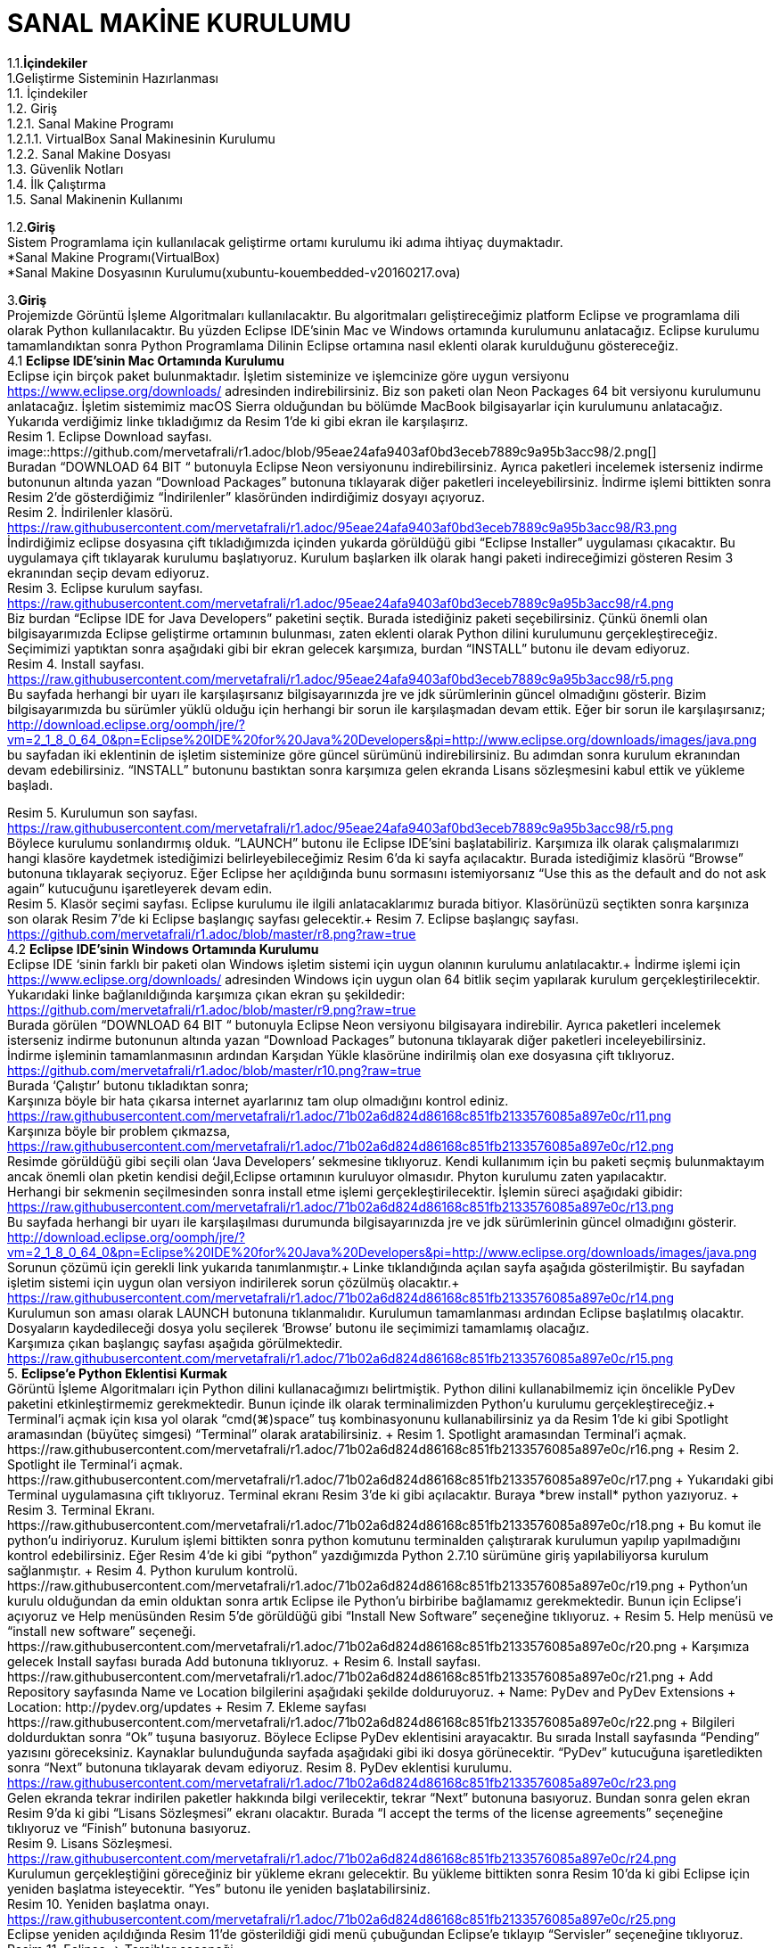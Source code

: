 
=  *SANAL MAKİNE KURULUMU* +

1.1.*İçindekiler* +
    1.Geliştirme Sisteminin Hazırlanması +
       1.1. İçindekiler +
       1.2. Giriş +
            1.2.1. Sanal Makine Programı +
               1.2.1.1. VirtualBox Sanal Makinesinin Kurulumu +
            1.2.2. Sanal Makine Dosyası +
       1.3. Güvenlik Notları +
       1.4. İlk Çalıştırma +
       1.5. Sanal Makinenin Kullanımı +

1.2.*Giriş* +
Sistem Programlama için kullanılacak geliştirme ortamı kurulumu iki adıma ihtiyaç duymaktadır. + 
   *Sanal Makine Programı(VirtualBox) +
   *Sanal Makine Dosyasının Kurulumu(xubuntu-kouembedded-v20160217.ova) +


3.*Giriş* +
Projemizde Görüntü İşleme Algoritmaları kullanılacaktır. 
Bu algoritmaları geliştireceğimiz platform Eclipse ve programlama dili olarak Python kullanılacaktır. 
Bu yüzden Eclipse IDE’sinin Mac ve Windows ortamında kurulumunu anlatacağız. 
Eclipse kurulumu tamamlandıktan sonra Python Programlama Dilinin Eclipse ortamına nasıl eklenti olarak kurulduğunu göstereceğiz. +
4.1 *Eclipse IDE’sinin Mac Ortamında Kurulumu* +
Eclipse için birçok paket bulunmaktadır. İşletim sisteminize ve işlemcinize göre uygun versiyonu https://www.eclipse.org/downloads/ 
adresinden indirebilirsiniz. Biz son paketi olan Neon Packages 64 bit versiyonu kurulumunu anlatacağız. 
İşletim sistemimiz macOS Sierra olduğundan bu bölümde MacBook bilgisayarlar için kurulumunu anlatacağız. +
Yukarıda verdiğimiz linke tıkladığımız da Resim 1’de ki gibi ekran ile karşılaşırız. +
Resim 1. Eclipse Download sayfası. +
image::https://github.com/mervetafrali/r1.adoc/blob/95eae24afa9403af0bd3eceb7889c9a95b3acc98/2.png[] + 
Buradan “DOWNLOAD 64 BIT “ butonuyla Eclipse Neon versiyonunu indirebilirsiniz. 
Ayrıca paketleri incelemek isterseniz indirme butonunun altında yazan “Download Packages” butonuna tıklayarak diğer paketleri 
inceleyebilirsiniz. İndirme işlemi bittikten sonra Resim 2’de gösterdiğimiz “İndirilenler” klasöründen indirdiğimiz dosyayı açıyoruz. +
Resim 2. İndirilenler klasörü. https://raw.githubusercontent.com/mervetafrali/r1.adoc/95eae24afa9403af0bd3eceb7889c9a95b3acc98/R3.png +
İndirdiğimiz eclipse dosyasına çift tıkladığımızda içinden yukarda görüldüğü gibi “Eclipse Installer” uygulaması çıkacaktır. 
Bu uygulamaya çift tıklayarak kurulumu başlatıyoruz. 
Kurulum başlarken ilk olarak hangi paketi indireceğimizi gösteren Resim 3 ekranından seçip devam ediyoruz. +
Resim 3. Eclipse kurulum sayfası. https://raw.githubusercontent.com/mervetafrali/r1.adoc/95eae24afa9403af0bd3eceb7889c9a95b3acc98/r4.png +
Biz burdan “Eclipse IDE for Java Developers” paketini seçtik. Burada istediğiniz paketi seçebilirsiniz. 
Çünkü önemli olan bilgisayarımızda Eclipse geliştirme ortamının bulunması, zaten eklenti olarak Python dilini kurulumunu 
gerçekleştireceğiz. Seçimimizi yaptıktan sonra aşağıdaki gibi bir ekran gelecek karşımıza, burdan “INSTALL” butonu ile devam ediyoruz. +
Resim 4. Install sayfası. https://raw.githubusercontent.com/mervetafrali/r1.adoc/95eae24afa9403af0bd3eceb7889c9a95b3acc98/r5.png +
Bu sayfada herhangi bir uyarı ile karşılaşırsanız bilgisayarınızda jre ve jdk sürümlerinin güncel olmadığını gösterir.
Bizim bilgisayarımızda bu sürümler yüklü olduğu için herhangi bir sorun ile karşılaşmadan devam ettik. 
Eğer bir sorun ile karşılaşırsanız; http://download.eclipse.org/oomph/jre/?vm=2_1_8_0_64_0&pn=Eclipse%20IDE%20for%20Java%20Developers&pi=http://www.eclipse.org/downloads/images/java.png 
bu sayfadan iki eklentinin de işletim sisteminize göre güncel sürümünü indirebilirsiniz. Bu adımdan sonra kurulum ekranından devam edebilirsiniz.
“INSTALL” butonunu bastıktan sonra karşımıza gelen ekranda Lisans sözleşmesini kabul ettik ve yükleme başladı.


Resim 5. Kurulumun son sayfası. https://raw.githubusercontent.com/mervetafrali/r1.adoc/95eae24afa9403af0bd3eceb7889c9a95b3acc98/r5.png +
Böylece kurulumu sonlandırmış olduk. “LAUNCH” butonu ile Eclipse IDE’sini başlatabiliriz. Karşımıza ilk olarak çalışmalarımızı
hangi klasöre kaydetmek istediğimizi belirleyebileceğimiz Resim 6’da ki sayfa açılacaktır. Burada istediğimiz klasörü
“Browse” butonuna tıklayarak seçiyoruz. Eğer Eclipse her açıldığında bunu sormasını istemiyorsanız “Use this as the 
default and do not ask again” kutucuğunu işaretleyerek devam edin. +
Resim 5. Klasör seçimi sayfası. 
Eclipse kurulumu ile ilgili anlatacaklarımız burada bitiyor. Klasörünüzü seçtikten sonra karşınıza son olarak 
Resim 7’de ki Eclipse başlangıç sayfası gelecektir.+
Resim 7. Eclipse başlangıç sayfası. https://github.com/mervetafrali/r1.adoc/blob/master/r8.png?raw=true +
4.2 *Eclipse IDE’sinin Windows Ortamında Kurulumu* +
Eclipse IDE ‘sinin farklı bir paketi olan Windows işletim sistemi için uygun olanının kurulumu anlatılacaktır.+
 İndirme işlemi için https://www.eclipse.org/downloads/ adresinden Windows için uygun olan 64 bitlik seçim yapılarak kurulum 
gerçekleştirilecektir. +
Yukarıdaki linke bağlanıldığında karşımıza çıkan ekran şu şekildedir: +
https://github.com/mervetafrali/r1.adoc/blob/master/r9.png?raw=true +
Burada görülen  “DOWNLOAD 64 BIT “ butonuyla Eclipse Neon versiyonu bilgisayara indirebilir. 
Ayrıca paketleri incelemek isterseniz indirme butonunun altında yazan “Download Packages” butonuna tıklayarak diğer paketleri
inceleyebilirsiniz. +
İndirme işleminin tamamlanmasının ardından  Karşıdan Yükle klasörüne indirilmiş olan exe dosyasına çift tıklıyoruz. +
https://github.com/mervetafrali/r1.adoc/blob/master/r10.png?raw=true +
Burada ‘Çalıştır’ butonu tıkladıktan sonra; +
Karşınıza böyle bir hata çıkarsa internet ayarlarınız tam olup olmadığını kontrol ediniz. +
https://raw.githubusercontent.com/mervetafrali/r1.adoc/71b02a6d824d86168c851fb2133576085a897e0c/r11.png +
Karşınıza böyle bir problem çıkmazsa, +
https://raw.githubusercontent.com/mervetafrali/r1.adoc/71b02a6d824d86168c851fb2133576085a897e0c/r12.png +
Resimde görüldüğü gibi seçili olan ‘Java Developers’ sekmesine tıklıyoruz. Kendi kullanımım için bu paketi seçmiş bulunmaktayım 
ancak önemli olan pketin kendisi değil,Eclipse ortamının kuruluyor olmasıdır. Phyton kurulumu zaten yapılacaktır. +
Herhangi bir sekmenin seçilmesinden sonra install etme işlemi gerçekleştirilecektir. İşlemin süreci aşağıdaki gibidir: +
https://raw.githubusercontent.com/mervetafrali/r1.adoc/71b02a6d824d86168c851fb2133576085a897e0c/r13.png +
Bu sayfada herhangi bir uyarı ile karşılaşılması durumunda bilgisayarınızda jre ve jdk sürümlerinin güncel olmadığını gösterir. +
http://download.eclipse.org/oomph/jre/?vm=2_1_8_0_64_0&pn=Eclipse%20IDE%20for%20Java%20Developers&pi=http://www.eclipse.org/downloads/images/java.png
Sorunun çözümü için gerekli link yukarıda tanımlanmıştır.+
Linke tıklandığında açılan sayfa aşağıda gösterilmiştir. Bu sayfadan işletim sistemi için uygun 
olan versiyon indirilerek sorun çözülmüş olacaktır.+
https://raw.githubusercontent.com/mervetafrali/r1.adoc/71b02a6d824d86168c851fb2133576085a897e0c/r14.png +
Kurulumun son aması olarak LAUNCH butonuna tıklanmalıdır. Kurulumun tamamlanması ardından Eclipse başlatılmış olacaktır.
Dosyaların kaydedileceği dosya yolu seçilerek ‘Browse’ butonu  ile seçimimizi tamamlamış olacağız. +
Karşımıza çıkan başlangıç sayfası aşağıda görülmektedir. +
https://raw.githubusercontent.com/mervetafrali/r1.adoc/71b02a6d824d86168c851fb2133576085a897e0c/r15.png +
5. *Eclipse’e Python Eklentisi Kurmak* +
Görüntü İşleme Algoritmaları için Python dilini kullanacağımızı belirtmiştik. Python dilini kullanabilmemiz için öncelikle PyDev 
paketini etkinleştirmemiz gerekmektedir. Bunun içinde ilk olarak terminalimizden Python’u kurulumu gerçekleştireceğiz.+
Terminal’i açmak için kısa yol olarak “cmd(⌘)+space” tuş kombinasyonunu kullanabilirsiniz ya da Resim 1’de ki gibi Spotlight 
aramasından (büyüteç simgesi) “Terminal” olarak aratabilirsiniz. +
Resim 1. Spotlight aramasından Terminal’i açmak. https://raw.githubusercontent.com/mervetafrali/r1.adoc/71b02a6d824d86168c851fb2133576085a897e0c/r16.png +
Resim 2. Spotlight ile Terminal’i açmak. https://raw.githubusercontent.com/mervetafrali/r1.adoc/71b02a6d824d86168c851fb2133576085a897e0c/r17.png +
Yukarıdaki gibi Terminal uygulamasına çift tıklıyoruz. Terminal ekranı Resim 3’de ki gibi açılacaktır. Buraya *brew install* python yazıyoruz. +
Resim 3. Terminal Ekranı. https://raw.githubusercontent.com/mervetafrali/r1.adoc/71b02a6d824d86168c851fb2133576085a897e0c/r18.png +
Bu komut ile python’u indiriyoruz. Kurulum işlemi bittikten sonra python komutunu terminalden çalıştırarak kurulumun yapılıp 
yapılmadığını kontrol edebilirsiniz. Eğer Resim 4’de ki gibi “python” yazdığımızda Python 2.7.10 sürümüne giriş yapılabiliyorsa 
kurulum sağlanmıştır. +
Resim 4. Python kurulum kontrolü. https://raw.githubusercontent.com/mervetafrali/r1.adoc/71b02a6d824d86168c851fb2133576085a897e0c/r19.png +
Python’un kurulu olduğundan da emin olduktan sonra artık Eclipse ile Python’u birbiribe bağlamamız gerekmektedir. 
Bunun için Eclipse’i açıyoruz ve Help menüsünden Resim 5’de görüldüğü gibi “Install New Software” seçeneğine tıklıyoruz. +
Resim 5. Help menüsü ve “install new software” seçeneği. https://raw.githubusercontent.com/mervetafrali/r1.adoc/71b02a6d824d86168c851fb2133576085a897e0c/r20.png +
Karşımıza gelecek Install sayfası burada Add butonuna tıklıyoruz. +
Resim 6. Install sayfası. https://raw.githubusercontent.com/mervetafrali/r1.adoc/71b02a6d824d86168c851fb2133576085a897e0c/r21.png +
Add Repository sayfasında Name ve Location bilgilerini aşağıdaki şekilde dolduruyoruz.  +
Name: PyDev and PyDev Extensions + 
Location: http://pydev.org/updates +
Resim 7. Ekleme sayfası https://raw.githubusercontent.com/mervetafrali/r1.adoc/71b02a6d824d86168c851fb2133576085a897e0c/r22.png +
Bilgileri doldurduktan sonra “Ok” tuşuna basıyoruz. Böylece Eclipse PyDev eklentisini arayacaktır. Bu sırada Install sayfasında “Pending” yazısını göreceksiniz. Kaynaklar bulunduğunda sayfada aşağıdaki gibi iki dosya görünecektir. 
“PyDev” kutucuğuna işaretledikten sonra “Next” butonuna tıklayarak devam ediyoruz.+
Resim 8. PyDev eklentisi kurulumu. https://raw.githubusercontent.com/mervetafrali/r1.adoc/71b02a6d824d86168c851fb2133576085a897e0c/r23.png +
Gelen ekranda tekrar indirilen paketler hakkında bilgi verilecektir, tekrar “Next” butonuna basıyoruz. Bundan sonra gelen ekran 
Resim 9’da ki gibi “Lisans Sözleşmesi” ekranı olacaktır. Burada “I accept the terms of the license agreements” 
seçeneğine tıklıyoruz ve “Finish” butonuna basıyoruz. +
Resim 9. Lisans Sözleşmesi. https://raw.githubusercontent.com/mervetafrali/r1.adoc/71b02a6d824d86168c851fb2133576085a897e0c/r24.png +
Kurulumun gerçekleştiğini göreceğiniz bir yükleme ekranı gelecektir. Bu yükleme bittikten sonra Resim 10’da ki gibi 
Eclipse için yeniden başlatma isteyecektir. “Yes” butonu ile yeniden başlatabilirsiniz. +
Resim 10. Yeniden başlatma onayı. https://raw.githubusercontent.com/mervetafrali/r1.adoc/71b02a6d824d86168c851fb2133576085a897e0c/r25.png +
Eclipse yeniden açıldığında Resim 11’de gösterildiği gidi menü çubuğundan Eclipse’e tıklayıp “Servisler” seçeneğine tıklıyoruz. +
Resim 11. Eclipse -> Tercihler seçeneği. https://raw.githubusercontent.com/mervetafrali/r1.adoc/71b02a6d824d86168c851fb2133576085a897e0c/r26.png +
Tercihler sayfasında Resim 12’de belirtildiği gibi *PyDev -> Interpreters -> Python Interpreter* seçeneğine tıklıyoruz. Burada Python paketlerini 
bulmak için lokasyon belirtmemiz gerekiyor. Eğer Python paketlerinizin hangi dizin altında olduğunu bilmiyorsanız açık olan sayfada sağ 
tarafta göreceğiniz “Quick-Auto Config” butonuna tıklayarak lokasyon bilgilerinin otomatik olarak doldurulmasını sağlayabilirsiniz. 
Resim 13’de “Quick-Auto Config” butonuna tıklandıktan sonra ki hali gösterilmektedir.
Resim 12. Tercihler sayfası.			      Resim 13. Otomatik olarak doldurulmuş hali. 
https://raw.githubusercontent.com/mervetafrali/r1.adoc/71b02a6d824d86168c851fb2133576085a897e0c/r27.png +
Son olarak “Ok” butonu ile Tercihler sayfasından da çıkıyoruz. Böylece PyDev kurulumunu da bitirmiş olduk. PyDev de yeni 
bir proje oluşturmak için Eclipse’i açıyoruz. File -> New -> Other seçeneğine tıklıyoruz. +
Resim 14. Yeni proje açmak. https://raw.githubusercontent.com/mervetafrali/r1.adoc/71b02a6d824d86168c851fb2133576085a897e0c/r28.png +
Aşağıda gördüğümüz ekranda PyDev -> PyDev Project seçeneğine tıklıyoruz ve “Next” butonuyla ilerliyoruz.+
Resim 15. PyDev Project seçimi. https://raw.githubusercontent.com/mervetafrali/r1.adoc/71b02a6d824d86168c851fb2133576085a897e0c/r29.png +
Açılan sayfada projeminizin ismini yazıyoruz. Ayrıca alt kısımda “Creatr ‘src’ folder and add it to the PYTHONPATH” kutucuğunu 
işaretleyip “Finish” butonuna tıklıyoruz.+
Resim 16. Proje bilgilerini girme. https://raw.githubusercontent.com/mervetafrali/r1.adoc/71b02a6d824d86168c851fb2133576085a897e0c/r30.png +
Projemizi oluşturduk fakat göremiyorsanız Eclipse Welcome ekranını kapatırsanız, Eclipse IDE sayfasının sol tarafında 
“PyDev Package Explorer “ sekmesini göreceksiniz. Burada bizim “deneme” adıyla oluşturduğumuz projenin altında bulunan “src” 
öğesine sağ tıklayarak New -> PyDev Module seçeneğine tıklıyoruz. +
Resim 17. PyDev New Module seçeneği. https://raw.githubusercontent.com/mervetafrali/r1.adoc/71b02a6d824d86168c851fb2133576085a897e0c/r31.png +
Buradan “Name” kısmını doldurarak “Finish” butonuna basıyoruz. +
Resim 18. https://raw.githubusercontent.com/mervetafrali/r1.adoc/71b02a6d824d86168c851fb2133576085a897e0c/r32.png +
Python projemizi de bu şekilde açmış olduk. Artık Python dilinde kodlama yapabilir ve uygulamalarımızı geliştirebiliriz.+
https://raw.githubusercontent.com/mervetafrali/r1.adoc/71b02a6d824d86168c851fb2133576085a897e0c/r33.png +
Tüm işlemleri yaptıktan sonra programda syntax hatası veriyor ise yada program çalışmıyorsa, bilgisayarınızda sadece python sürümünün  
2.7’si olup olmadığını kontrol ediniz. +
Eğer bilgisayarınızda Python’a ait başka sürümler varsa denetim masasından kaldırıp sadece 2.7 sürümü olduğundan emin olunuz. +
6.*Referanslar* +
  1)http://www.serkanturkel.net/2014/03/java-sistem-ayarlar-jdk-ve-eclipse.html +
  2)http://www.kodlamamerkezi.com/java/java-jdk-ve-eclipse-kurulumu/ +
  3)https://www.ics.uci.edu/~pattis/common/handouts/pythoneclipsejava/eclipsepython.html +
  4)http://forum.ceviz.net/t/eclipse-idede-python-programlama-kullanimi.49010/ +
  5)http://download.eclipse.org/oomph/jre/?vm=2_1_8_0_64_0&pn=Eclipse%20IDE%20for%20Java%20Developers&pi=http://www.eclipse.org/downloads/images/java.png +
  6)http://www.pydev.org/manual_101_install.html +
  7)http://stackoverflow.com/questions/19688424/why-is-apt-get-function-not-working-in-terminal-on-mac-osx-10-9 +

image::2.png[Resim 1,height=32]

image::https://github.com/mervetafrali/r1.adoc/blob/95eae24afa9403af0bd3eceb7889c9a95b3acc98/2.png[]

image::r9.png[]



